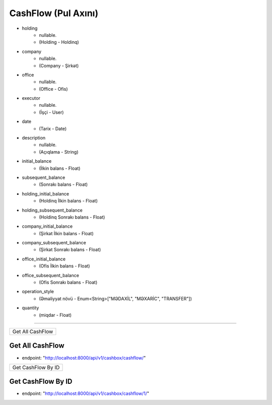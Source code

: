 ####################
CashFlow (Pul Axını)
####################

- holding
    - nullable. 
    - (Holding - Holdinq)
- company
    - nullable. 
    - (Company - Şirkət)
- office
    - nullable. 
    - (Office - Ofis)
- executor
    - nullable. 
    - (İşçi - User)
- date
    - (Tarix - Date)
- description
    - nullable. 
    - (Açıqlama - String)
- initial_balance
    - (İlkin balans - Float)
- subsequent_balance
    - (Sonrakı balans - Float)
- holding_initial_balance
    - (Holdinq İlkin balans - Float)
- holding_subsequent_balance
    - (Holdinq Sonrakı balans - Float)
- company_initial_balance
    - (Şirkət İlkin balans - Float)
- company_subsequent_balance
    - (Şirkət Sonrakı balans - Float)
- office_initial_balance
    - (Ofis İlkin balans - Float)
- office_subsequent_balance
    - (Ofis Sonrakı balans - Float)
- operation_style
    - (Əməliyyat növü - Enum<String>["MƏDAXİL", "MƏXARİC", "TRANSFER"])
- quantity
    - (miqdar - Float)


=====

+-----------------+
|Get All CashFlow |
+-----------------+

Get All CashFlow
----------------

- endpoint: "http://localhost:8000/api/v1/cashbox/cashflow/"


+-------------------+
|Get CashFlow By ID |
+-------------------+

Get CashFlow By ID
------------------

- endpoint: "http://localhost:8000/api/v1/cashbox/cashflow/1/"